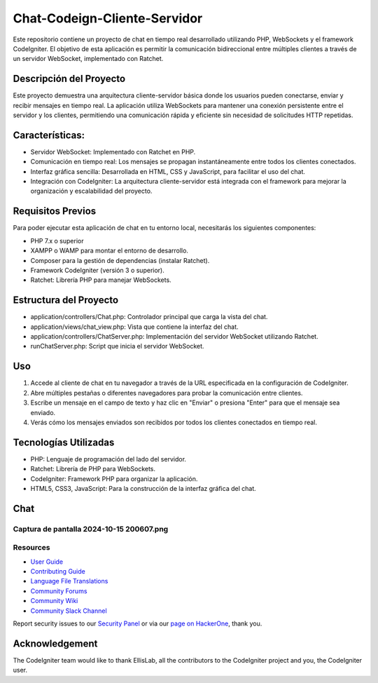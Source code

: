 ###################
Chat-Codeign-Cliente-Servidor
###################

Este repositorio contiene un proyecto de chat en tiempo real desarrollado utilizando PHP, WebSockets y el framework CodeIgniter. El objetivo de esta aplicación es permitir la comunicación bidireccional entre múltiples clientes a través de un servidor WebSocket, implementado con Ratchet.

*******************
Descripción del Proyecto
*******************

Este proyecto demuestra una arquitectura cliente-servidor básica donde los usuarios pueden conectarse, enviar y recibir mensajes en tiempo real. La aplicación utiliza WebSockets para mantener una conexión persistente entre el servidor y los clientes, permitiendo una comunicación rápida y eficiente sin necesidad de solicitudes HTTP repetidas.

**************************
Características:
**************************
- Servidor WebSocket: Implementado con Ratchet en PHP.
- Comunicación en tiempo real: Los mensajes se propagan instantáneamente entre todos los clientes conectados.
- Interfaz gráfica sencilla: Desarrollada en HTML, CSS y JavaScript, para facilitar el uso del chat.
- Integración con CodeIgniter: La arquitectura cliente-servidor está integrada con el framework para mejorar la organización y escalabilidad del proyecto.

*******************
Requisitos Previos
*******************

Para poder ejecutar esta aplicación de chat en tu entorno local, necesitarás los siguientes componentes:

- PHP 7.x o superior
- XAMPP o WAMP para montar el entorno de desarrollo.
- Composer para la gestión de dependencias (instalar Ratchet).
- Framework CodeIgniter (versión 3 o superior).
- Ratchet: Librería PHP para manejar WebSockets.

************
Estructura del Proyecto
************

- application/controllers/Chat.php: Controlador principal que carga la vista del chat.
- application/views/chat_view.php: Vista que contiene la interfaz del chat.
- application/controllers/ChatServer.php: Implementación del servidor WebSocket utilizando Ratchet.
- runChatServer.php: Script que inicia el servidor WebSocket.

*******
Uso
*******
1. Accede al cliente de chat en tu navegador a través de la URL especificada en la configuración de CodeIgniter.
2. Abre múltiples pestañas o diferentes navegadores para probar la comunicación entre clientes.
3. Escribe un mensaje en el campo de texto y haz clic en "Enviar" o presiona "Enter" para que el mensaje sea enviado.
4. Verás cómo los mensajes enviados son recibidos por todos los clientes conectados en tiempo real.

*******
Tecnologías Utilizadas
*******
- PHP: Lenguaje de programación del lado del servidor.
- Ratchet: Librería de PHP para WebSockets.
- CodeIgniter: Framework PHP para organizar la aplicación.
- HTML5, CSS3, JavaScript: Para la construcción de la interfaz gráfica del chat.

*******
Chat
*******
Captura de pantalla 2024-10-15 200607.png
*********
Resources
*********

-  `User Guide <https://codeigniter.com/docs>`_
-  `Contributing Guide <https://github.com/bcit-ci/CodeIgniter/blob/develop/contributing.md>`_
-  `Language File Translations <https://github.com/bcit-ci/codeigniter3-translations>`_
-  `Community Forums <http://forum.codeigniter.com/>`_
-  `Community Wiki <https://github.com/bcit-ci/CodeIgniter/wiki>`_
-  `Community Slack Channel <https://codeigniterchat.slack.com>`_

Report security issues to our `Security Panel <mailto:security@codeigniter.com>`_
or via our `page on HackerOne <https://hackerone.com/codeigniter>`_, thank you.

***************
Acknowledgement
***************

The CodeIgniter team would like to thank EllisLab, all the
contributors to the CodeIgniter project and you, the CodeIgniter user.
